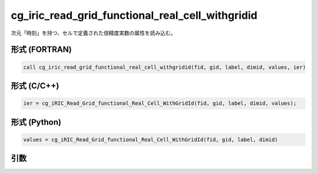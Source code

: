 cg_iric_read_grid_functional_real_cell_withgridid
===================================================

次元「時刻」を持つ、セルで定義された倍精度実数の属性を読み込む。

形式 (FORTRAN)
---------------
.. code-block:: fortran

   call cg_iric_read_grid_functional_real_cell_withgridid(fid, gid, label, dimid, values, ier)

形式 (C/C++)
---------------
.. code-block:: c

   ier = cg_iRIC_Read_Grid_functional_Real_Cell_WithGridId(fid, gid, label, dimid, values);

形式 (Python)
---------------
.. code-block:: python

   values = cg_iRIC_Read_Grid_functional_Real_Cell_WithGridId(fid, gid, label, dimid)

引数
----

.. csv-table:: cg_iric_read_grid_functional_real_cell_withgridid の引数
   :file: cg_iric_read_grid_functional_real_cell_withgridid_args.csv
   :header-rows: 1

